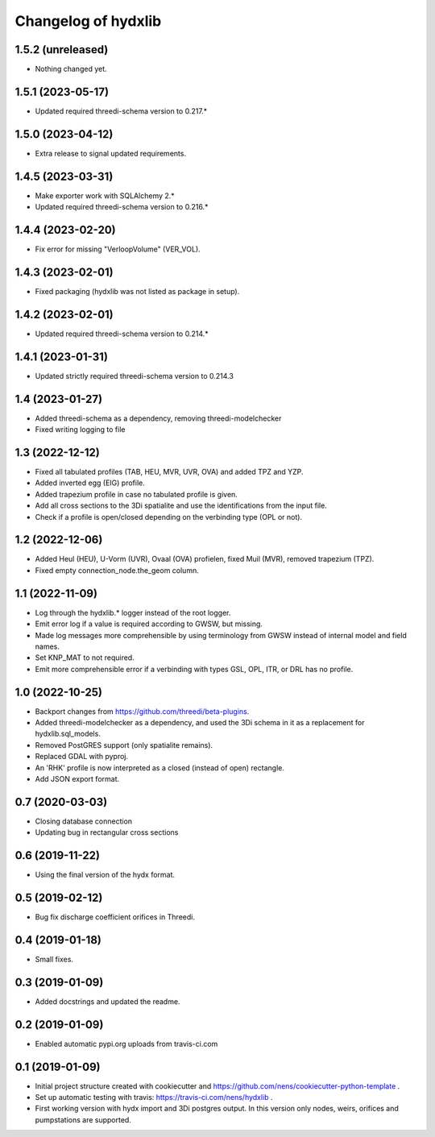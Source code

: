 Changelog of hydxlib
===================================================

1.5.2 (unreleased)
------------------

- Nothing changed yet.


1.5.1 (2023-05-17)
------------------

- Updated required threedi-schema version to 0.217.*


1.5.0 (2023-04-12)
------------------

- Extra release to signal updated requirements.


1.4.5 (2023-03-31)
------------------

- Make exporter work with SQLAlchemy 2.*

- Updated required threedi-schema version to 0.216.*


1.4.4 (2023-02-20)
------------------

- Fix error for missing "VerloopVolume" (VER_VOL).


1.4.3 (2023-02-01)
------------------

- Fixed packaging (hydxlib was not listed as package in setup).


1.4.2 (2023-02-01)
------------------

- Updated required threedi-schema version to 0.214.*


1.4.1 (2023-01-31)
------------------

- Updated strictly required threedi-schema version to 0.214.3


1.4 (2023-01-27)
----------------

- Added threedi-schema as a dependency, removing threedi-modelchecker

- Fixed writing logging to file


1.3 (2022-12-12)
----------------

- Fixed all tabulated profiles (TAB, HEU, MVR, UVR, OVA) and added TPZ and YZP.

- Added inverted egg (EIG) profile.

- Added trapezium profile in case no tabulated profile is given.

- Add all cross sections to the 3Di spatialite and use the identifications from the
  input file.

- Check if a profile is open/closed depending on the verbinding type (OPL or not).


1.2 (2022-12-06)
----------------

- Added Heul (HEU), U-Vorm (UVR), Ovaal (OVA) profielen, fixed Muil (MVR),
  removed trapezium (TPZ).

- Fixed empty connection_node.the_geom column.


1.1 (2022-11-09)
----------------

- Log through the hydxlib.* logger instead of the root logger.

- Emit error log if a value is required according to GWSW, but missing.

- Made log messages more comprehensible by using terminology from GWSW instead
  of internal model and field names.

- Set KNP_MAT to not required.

- Emit more comprehensible error if a verbinding with types GSL, OPL, ITR,
  or DRL has no profile.


1.0 (2022-10-25)
----------------

- Backport changes from https://github.com/threedi/beta-plugins.

- Added threedi-modelchecker as a dependency, and used the 3Di schema in
  it as a replacement for hydxlib.sql_models.

- Removed PostGRES support (only spatialite remains).

- Replaced GDAL with pyproj.

- An 'RHK' profile is now interpreted as a closed (instead of open) rectangle.

- Add JSON export format.


0.7 (2020-03-03)
----------------

- Closing database connection
- Updating bug in rectangular cross sections


0.6 (2019-11-22)
----------------

- Using the final version of the hydx format.


0.5 (2019-02-12)
----------------

- Bug fix discharge coefficient orifices in Threedi.


0.4 (2019-01-18)
----------------

- Small fixes.


0.3 (2019-01-09)
----------------

- Added docstrings and updated the readme.


0.2 (2019-01-09)
----------------

- Enabled automatic pypi.org uploads from travis-ci.com


0.1 (2019-01-09)
----------------

- Initial project structure created with cookiecutter and
  https://github.com/nens/cookiecutter-python-template .

- Set up automatic testing with travis: https://travis-ci.com/nens/hydxlib .

- First working version with hydx import and 3Di postgres output.
  In this version only nodes, weirs, orifices and pumpstations are supported.
